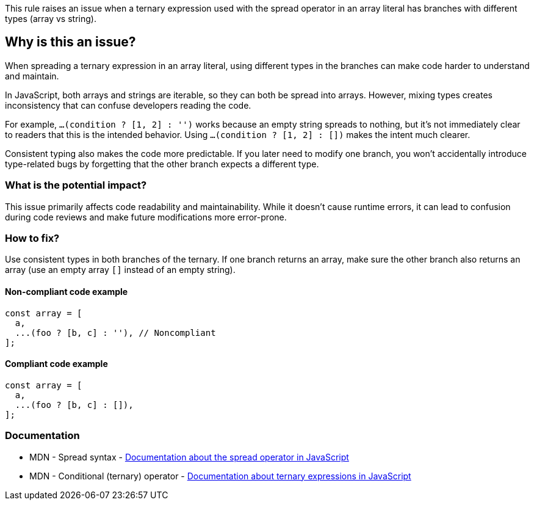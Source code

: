 This rule raises an issue when a ternary expression used with the spread operator in an array literal has branches with different types (array vs string).

== Why is this an issue?

When spreading a ternary expression in an array literal, using different types in the branches can make code harder to understand and maintain.

In JavaScript, both arrays and strings are iterable, so they can both be spread into arrays. However, mixing types creates inconsistency that can confuse developers reading the code.

For example, `...(condition ? [1, 2] : '')` works because an empty string spreads to nothing, but it's not immediately clear to readers that this is the intended behavior. Using `...(condition ? [1, 2] : [])` makes the intent much clearer.

Consistent typing also makes the code more predictable. If you later need to modify one branch, you won't accidentally introduce type-related bugs by forgetting that the other branch expects a different type.

=== What is the potential impact?

This issue primarily affects code readability and maintainability. While it doesn't cause runtime errors, it can lead to confusion during code reviews and make future modifications more error-prone.

=== How to fix?


Use consistent types in both branches of the ternary. If one branch returns an array, make sure the other branch also returns an array (use an empty array `[]` instead of an empty string).

==== Non-compliant code example

[source,javascript,diff-id=1,diff-type=noncompliant]
----
const array = [
  a,
  ...(foo ? [b, c] : ''), // Noncompliant
];
----

==== Compliant code example

[source,javascript,diff-id=1,diff-type=compliant]
----
const array = [
  a,
  ...(foo ? [b, c] : []),
];
----

=== Documentation

 * MDN - Spread syntax - https://developer.mozilla.org/en-US/docs/Web/JavaScript/Reference/Operators/Spread_syntax[Documentation about the spread operator in JavaScript]
 * MDN - Conditional (ternary) operator - https://developer.mozilla.org/en-US/docs/Web/JavaScript/Reference/Operators/Conditional_Operator[Documentation about ternary expressions in JavaScript]

